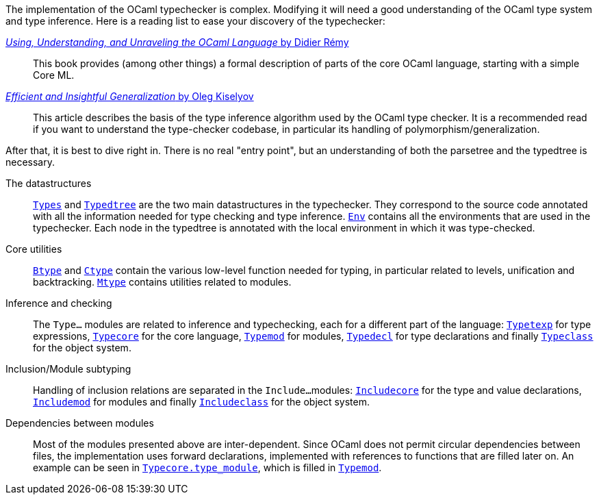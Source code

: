 The implementation of the OCaml typechecker is complex. Modifying it
will need a good understanding of the OCaml type system and type
inference. Here is a reading list to ease your discovery of the
typechecker:

http://caml.inria.fr/pub/docs/u3-ocaml/index.html[_Using, Understanding, and Unraveling the OCaml Language_ by Didier R&eacute;my] ::
This book provides (among other things) a formal description of parts
of the core OCaml language, starting with a simple Core ML.

http://okmij.org/ftp/ML/generalization.html[_Efficient and Insightful Generalization_ by Oleg Kiselyov] ::
This article describes the basis of the type inference algorithm used
by the OCaml type checker. It is a recommended read if you want to
understand the type-checker codebase, in particular its handling of
polymorphism/generalization.

After that, it is best to dive right in. There is no real "entry
point", but an understanding of both the parsetree and the typedtree
is necessary.

The datastructures ::
link:types.mli[`Types`] and link:typedtree.mli[`Typedtree`]
are the two main datastructures in the typechecker. They correspond to
the source code annotated with all the information needed for type
checking and type inference. link:env.mli[`Env`] contains all the
environments that are used in the typechecker. Each node in the
typedtree is annotated with the local environment in which it was
type-checked.

Core utilities ::
link:btype.mli[`Btype`] and link:ctype.mli[`Ctype`] contain
the various low-level function needed for typing, in particular
related to levels, unification and
backtracking. link:mtype.mli[`Mtype`] contains utilities related
to modules.

Inference and checking::
The `Type...` modules are related to inference and typechecking, each
for a different part of the language:
link:typetexp.mli[`Typetexp`] for type expressions,
link:typecore.mli[`Typecore`] for the core language,
link:typemod.mli[`Typemod`] for modules,
link:typedecl.mli[`Typedecl`] for type declarations and finally
link:typeclass.mli[`Typeclass`] for the object system.

Inclusion/Module subtyping::
Handling of inclusion relations are separated in the `Include...`
modules: link:includecore.ml[`Includecore`] for the type and
value declarations, link:includemod.mli[`Includemod`] for modules
and finally link:includeclass.mli[`Includeclass`] for the object
system.

Dependencies between modules::
Most of the modules presented above are inter-dependent. Since OCaml
does not permit circular dependencies between files, the
implementation uses forward declarations, implemented with references
to functions that are filled later on. An example can be seen in
link:typecore.ml[`Typecore.type_module`], which is filled in
link:typemod.ml[`Typemod`].
